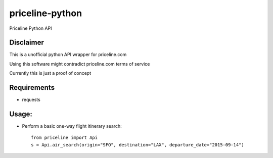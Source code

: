priceline-python
===================

Priceline Python API

Disclaimer
----------

This is a unofficial python API wrapper for priceline.com

Using this software might contradict priceline.com terms of service

Currently this is just a proof of concept

Requirements
------------

* requests

Usage:
------

* Perform a basic one-way flight itinerary search::

	from priceline import Api
	s = Api.air_search(origin="SFO", destination="LAX", departure_date="2015-09-14")

	
.. image:: https://travis-ci.org/nderkach/priceline-python.png
    :target: https://travis-ci.org/nderkach/priceline-python
